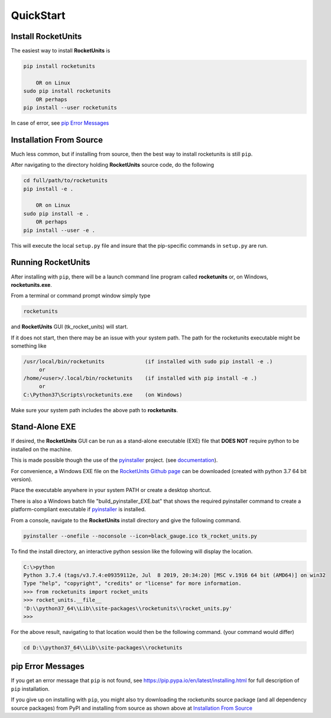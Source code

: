 
.. quickstart

QuickStart
==========

Install RocketUnits
-------------------

The easiest way to install **RocketUnits** is

.. code-block:: console

    pip install rocketunits
    
        OR on Linux
    sudo pip install rocketunits
        OR perhaps
    pip install --user rocketunits

In case of error, see `pip Error Messages`_

Installation From Source
------------------------

Much less common, but if installing from source, then
the best way to install rocketunits is still ``pip``.

After navigating to the directory holding **RocketUnits** source code, do the following

.. code-block:: console

    cd full/path/to/rocketunits
    pip install -e .
    
        OR on Linux
    sudo pip install -e .
        OR perhaps
    pip install --user -e .
    
This will execute the local ``setup.py`` file and insure that the pip-specific commands in ``setup.py`` are run.

Running RocketUnits
-------------------

After installing with ``pip``, there will be a launch command line program called 
**rocketunits** or, on Windows, **rocketunits.exe**. 

From a terminal or command prompt window simply type

.. code-block:: console

    rocketunits

and **RocketUnits** GUI (tk_rocket_units) will start. 

.. image:: ./_static/open_screen.jpg
    :alt: Open Screen
    

If it does not start, then there may be an issue with your system path.
The path for the rocketunits executable might be something like

.. code-block:: console

    /usr/local/bin/rocketunits             (if installed with sudo pip install -e .)
         or 
    /home/<user>/.local/bin/rocketunits    (if installed with pip install -e .)
         or 
    C:\Python37\Scripts\rocketunits.exe    (on Windows)

Make sure your system path includes the above path to **rocketunits**.

Stand-Alone EXE 
---------------

If desired, the **RocketUnits** GUI can be run as a stand-alone executable (EXE) file
that **DOES NOT** require python to be installed on the machine.

This is made possible though the use of the 
`pyinstaller <http://www.pyinstaller.org/>`__ project.
(see  `documentation <https://readthedocs.org/projects/pyinstaller/downloads/pdf/stable/>`_).

For convenience, a Windows EXE file on the 
`RocketUnits Github page <https://github.com/sonofeft/RocketUnits>`_ can be
downloaded (created with python 3.7 64 bit version).

Place the executable anywhere in your system PATH or create a desktop shortcut.

There is also a Windows batch file "build_pyinstaller_EXE.bat" that shows 
the required pyinstaller command to create
a platform-compliant executable if `pyinstaller <http://www.pyinstaller.org/>`__ 
is installed.

From a console, navigate to the **RocketUnits** install directory and give the 
following command.

.. code-block:: console

    pyinstaller --onefile --noconsole --icon=black_gauge.ico tk_rocket_units.py

To find the install directory, an interactive python session like the 
following will display the location.

.. code-block:: console

    C:\>python
    Python 3.7.4 (tags/v3.7.4:e09359112e, Jul  8 2019, 20:34:20) [MSC v.1916 64 bit (AMD64)] on win32
    Type "help", "copyright", "credits" or "license" for more information.
    >>> from rocketunits import rocket_units
    >>> rocket_units.__file__
    'D:\\python37_64\\Lib\\site-packages\\rocketunits\\rocket_units.py'
    >>>

For the above result, navigating to that location would then be the following command.
(your command would differ)

.. code-block:: console

    cd D:\\python37_64\\Lib\\site-packages\\rocketunits

pip Error Messages
------------------

If you get an error message that ``pip`` is not found, see 
`<https://pip.pypa.io/en/latest/installing.html>`_ for full description of ``pip`` installation.



If you give up on installing with ``pip``, 
you might also try downloading the rocketunits source package 
(and all dependency source packages)
from PyPI and installing from source as shown above at 
`Installation From Source`_

